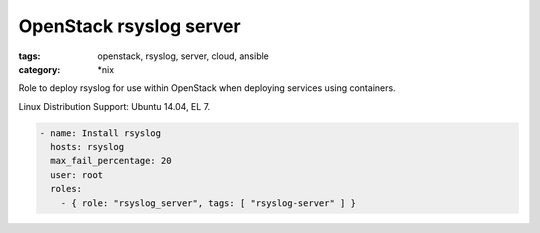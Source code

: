 OpenStack rsyslog server
########################
:tags: openstack, rsyslog, server, cloud, ansible
:category: \*nix

Role to deploy rsyslog for use within OpenStack when deploying services using
containers.

Linux Distribution Support:  Ubuntu 14.04, EL 7.

.. code-block:: yaml

    - name: Install rsyslog
      hosts: rsyslog
      max_fail_percentage: 20
      user: root
      roles:
        - { role: "rsyslog_server", tags: [ "rsyslog-server" ] }
